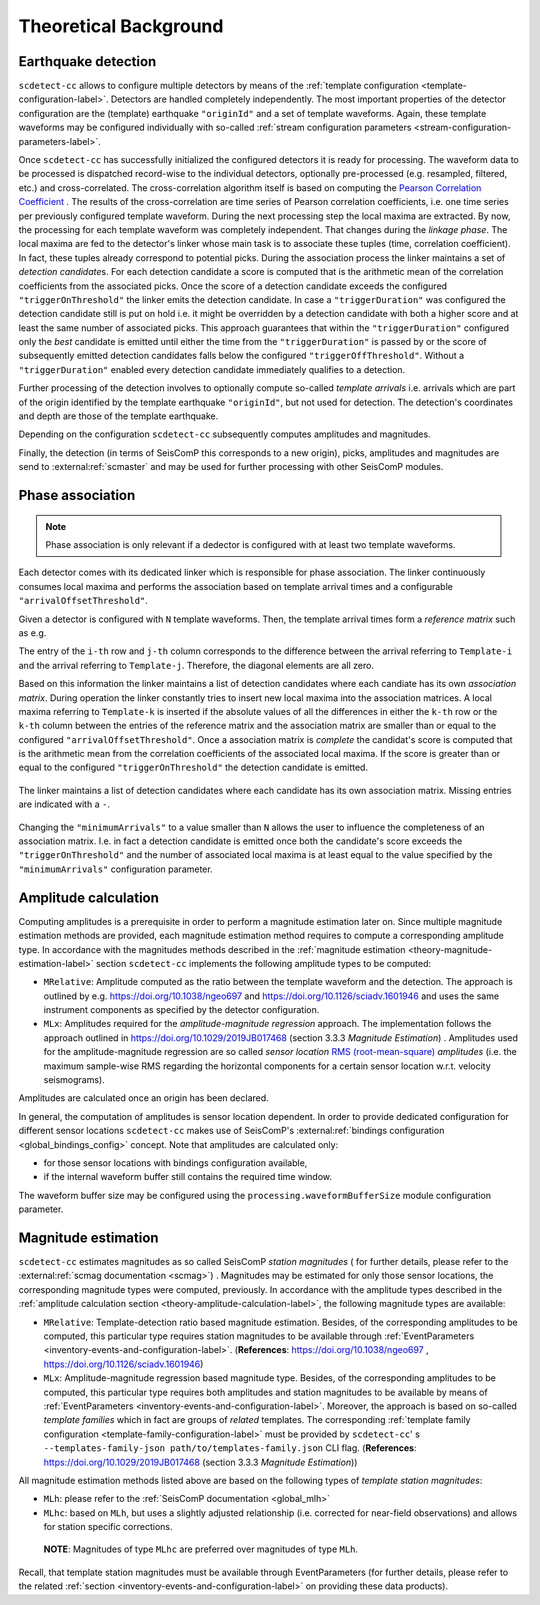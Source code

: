 .. _theoretical-background-label:

Theoretical Background
======================

.. _theory-earthquake-detection-label:

Earthquake detection
--------------------

.. image:: media/scdetect-cc-workflow.png
   :width: 500
   :align: center
   :alt: scdetect-cc workflow


``scdetect-cc`` allows to configure multiple detectors by means of the
:ref:`template configuration <template-configuration-label>`. Detectors are
handled completely independently. The most important properties of the detector
configuration are the (template) earthquake ``"originId"`` and a set of
template waveforms. Again, these template waveforms may be configured
individually with so-called :ref:`stream configuration parameters
<stream-configuration-parameters-label>`.

Once ``scdetect-cc`` has successfully initialized the configured detectors it is
ready for processing. The waveform data to be processed is dispatched
record-wise to the individual detectors, optionally pre-processed (e.g.
resampled, filtered, etc.) and cross-correlated. The cross-correlation
algorithm itself is based on computing the `Pearson Correlation Coefficient
<https://en.wikipedia.org/wiki/Pearson_correlation_coefficient>`_
. The results of the cross-correlation are time series of Pearson correlation
coefficients, i.e. one time series per previously configured template waveform.
During the next processing step the local maxima are extracted. By now, the
processing for each template waveform was completely independent. That changes
during the *linkage phase*. The local maxima are fed to the detector's linker
whose main task is to associate these tuples (time, correlation coefficient).
In fact, these tuples already correspond to potential picks. During the
association process the linker maintains a set of *detection candidate*\s. For
each detection candidate a score is computed that is the arithmetic mean of
the correlation coefficients from the associated picks. Once the score of a
detection candidate exceeds the configured ``"triggerOnThreshold"`` the linker
emits the detection candidate. In case a ``"triggerDuration"`` was configured the
detection candidate still is put on hold i.e. it might be overridden by a
detection candidate with both a higher score and at least the same number of
associated picks. This approach guarantees that within the
``"triggerDuration"`` configured only the *best* candidate is emitted until
either the time from the ``"triggerDuration"`` is passed by or the score of
subsequently emitted detection candidates falls below the configured
``"triggerOffThreshold"``. Without a ``"triggerDuration"`` enabled every
detection candidate immediately qualifies to a detection.

Further processing of the detection involves to optionally compute so-called
*template arrivals* i.e. arrivals which are part of the origin identified by
the template earthquake ``"originId"``, but not used for detection. The
detection's coordinates and depth are those of the template earthquake.

Depending on the configuration ``scdetect-cc`` subsequently computes amplitudes
and magnitudes.

Finally, the detection (in terms of SeisComP this corresponds to a new origin),
picks, amplitudes and magnitudes are send to :external:ref:`scmaster` and may
be used for further processing with other SeisComP modules.


.. _theory-phase-association-label:

Phase association
-----------------

.. note::

  Phase association is only relevant if a dedector is configured with at least
  two template waveforms.


Each detector comes with its dedicated linker which is responsible for phase
association. The linker continuously consumes local maxima and performs the
association based on template arrival times and a configurable
``"arrivalOffsetThreshold"``.

Given a detector is configured with ``N`` template waveforms. Then, the
template arrival times form a *reference matrix* such as e.g.

.. image:: media/scdetect-cc-pot.svg
   :width: 500
   :align: center
   :alt: scdetect-cc POT

The entry of the ``i-th`` row and ``j-th`` column corresponds to the difference
between the arrival referring to ``Template-i`` and the arrival referring to
``Template-j``. Therefore, the diagonal elements are all zero.

Based on this information the linker maintains a list of detection candidates
where each candiate has its own *association matrix*. During operation the
linker constantly tries to insert new local maxima into the association
matrices. A local maxima referring to ``Template-k`` is inserted if the absolute
values of all the differences in either the ``k-th`` row or the ``k-th`` column
between the entries of the reference matrix and the association matrix are
smaller than or equal to the configured ``"arrivalOffsetThreshold"``. Once a
association matrix is *complete* the candidat's score is computed that is the
arithmetic mean from the correlation coefficients of the associated local
maxima. If the score is greater than or equal to the configured
``"triggerOnThreshold"`` the detection candidate is emitted.

.. figure:: media/scdetect-cc-linking.svg
   :width: 500
   :align: center
   :alt: scdetect-cc linking

   The linker maintains a list of detection candidates where each candidate
   has its own association matrix. Missing entries are indicated with a ``-``.

Changing the ``"minimumArrivals"`` to a value smaller than ``N`` allows the
user to influence the completeness of an association matrix. I.e. in fact a
detection candidate is emitted once both the candidate's score exceeds the
``"triggerOnThreshold"`` and the number of associated local maxima is at least
equal to the value specified by the ``"minimumArrivals"`` configuration
parameter.


.. _theory-amplitude-calculation-label:

Amplitude calculation
---------------------

Computing amplitudes is a prerequisite in order to perform a magnitude
estimation later on. Since multiple magnitude estimation methods are provided,
each magnitude estimation method requires to compute a corresponding amplitude
type. In accordance with the magnitudes methods described in
the :ref:`magnitude estimation <theory-magnitude-estimation-label>` section ``scdetect-cc``
implements the following amplitude types to be computed:


* 
  ``MRelative``\ : Amplitude computed as the ratio between the template waveform and
  the detection. The approach is outlined by
  e.g. https://doi.org/10.1038/ngeo697
  and https://doi.org/10.1126/sciadv.1601946 and uses the same instrument
  components as specified by the detector configuration.

* 
  ``MLx``\ : Amplitudes required for the *amplitude-magnitude regression* approach.
  The implementation follows the approach outlined
  in https://doi.org/10.1029/2019JB017468 (section 3.3.3 *Magnitude Estimation*\ )
  . Amplitudes used for the amplitude-magnitude regression are so called *sensor
  location* `RMS (root-mean-square) <https://en.wikipedia.org/wiki/Root_mean_square>`_
  *amplitudes* (i.e. the maximum sample-wise RMS regarding the horizontal
  components for a certain sensor location w.r.t. velocity seismograms).

Amplitudes are calculated once an origin has been declared.

In general, the computation of amplitudes is sensor location dependent. In order
to provide dedicated configuration for different sensor locations ``scdetect-cc``
makes use of
SeisComP's :external:ref:`bindings configuration <global_bindings_config>`
concept. Note that amplitudes are calculated only:


* for those sensor locations with bindings configuration available,
* if the internal waveform buffer still contains the required time window.

The waveform buffer size may be configured using
the ``processing.waveformBufferSize`` module configuration parameter.

.. _theory-magnitude-estimation-label:

Magnitude estimation
--------------------

``scdetect-cc`` estimates magnitudes as so called SeisComP *station magnitudes* (
for further details, please refer to the :external:ref:`scmag documentation <scmag>`)
. Magnitudes may be estimated for only those sensor locations, the corresponding
magnitude types were computed, previously. In accordance with the amplitude
types described in the :ref:`amplitude calculation section <theory-amplitude-calculation-label>`,
the following magnitude types are available:


* 
  ``MRelative``\ : Template-detection ratio based magnitude estimation. Besides, of
  the corresponding amplitudes to be computed, this particular type requires
  station magnitudes to be available
  through :ref:`EventParameters <inventory-events-and-configuration-label>`.
  (\ **References**\ : https://doi.org/10.1038/ngeo697
  , https://doi.org/10.1126/sciadv.1601946)

* 
  ``MLx``\ : Amplitude-magnitude regression based magnitude type. Besides, of the
  corresponding amplitudes to be computed, this particular type requires both
  amplitudes and station magnitudes to be available by means
  of :ref:`EventParameters <inventory-events-and-configuration-label>`. Moreover, the
  approach is based on so-called *template families* which in fact are groups of
  *related* templates. The
  corresponding :ref:`template family configuration <template-family-configuration-label>`
  must be provided by ``scdetect-cc``\ '
  s ``--templates-family-json path/to/templates-family.json`` CLI flag.
  (\ **References**\ : https://doi.org/10.1029/2019JB017468 (section 3.3.3
  *Magnitude Estimation*\ ))

All magnitude estimation methods listed above are based on the following types
of *template station magnitudes*\ :


* 
  ``MLh``: please refer to the :ref:`SeisComP documentation <global_mlh>`

* 
  ``MLhc``\ : based on ``MLh``\ , but uses a slightly adjusted relationship (i.e.
  corrected for near-field observations) and allows for station specific
  corrections.

..

   **NOTE**\ : Magnitudes of type ``MLhc`` are preferred over magnitudes of type ``MLh``.


Recall, that template station magnitudes must be available through
EventParameters (for further details, please refer to the related :ref:`section
<inventory-events-and-configuration-label>` on providing these data products).

